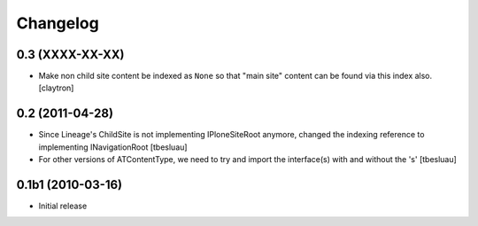 Changelog
=========

0.3 (XXXX-XX-XX)
----------------

- Make non child site content be indexed as ``None`` so that "main site"
  content can be found via this index also.
  [claytron]

0.2 (2011-04-28)
----------------

- Since Lineage's ChildSite is not implementing IPloneSiteRoot anymore,
  changed the indexing reference to implementing INavigationRoot
  [tbesluau]

- For other versions of ATContentType, we need to try and import the interface(s)
  with and without the 's'
  [tbesluau]


0.1b1 (2010-03-16)
------------------

- Initial release
